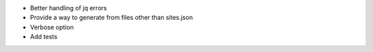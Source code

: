 * Better handling of jq errors
* Provide a way to generate from files other than sites.json
* Verbose option
* Add tests

